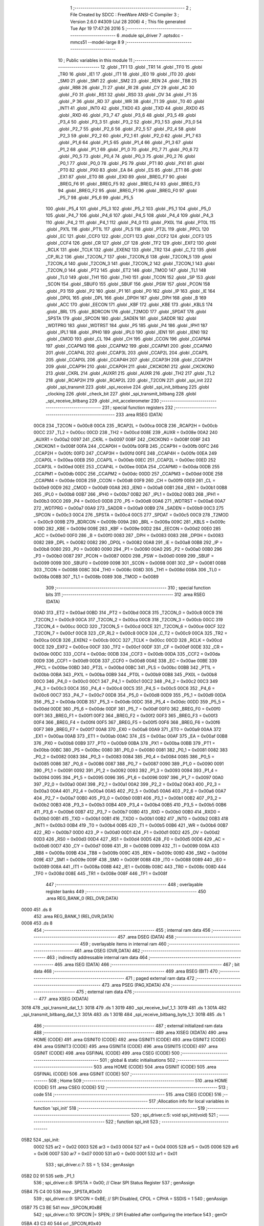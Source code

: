                              1 ;--------------------------------------------------------
                              2 ; File Created by SDCC : FreeWare ANSI-C Compiler
                              3 ; Version 2.6.0 #4309 (Jul 28 2006)
                              4 ; This file generated Tue Apr 19 17:47:26 2016
                              5 ;--------------------------------------------------------
                              6 	.module spi_driver
                              7 	.optsdcc -mmcs51 --model-large
                              8 	
                              9 ;--------------------------------------------------------
                             10 ; Public variables in this module
                             11 ;--------------------------------------------------------
                             12 	.globl _TF1
                             13 	.globl _TR1
                             14 	.globl _TF0
                             15 	.globl _TR0
                             16 	.globl _IE1
                             17 	.globl _IT1
                             18 	.globl _IE0
                             19 	.globl _IT0
                             20 	.globl _SM0
                             21 	.globl _SM1
                             22 	.globl _SM2
                             23 	.globl _REN
                             24 	.globl _TB8
                             25 	.globl _RB8
                             26 	.globl _TI
                             27 	.globl _RI
                             28 	.globl _CY
                             29 	.globl _AC
                             30 	.globl _F0
                             31 	.globl _RS1
                             32 	.globl _RS0
                             33 	.globl _OV
                             34 	.globl _F1
                             35 	.globl _P
                             36 	.globl _RD
                             37 	.globl _WR
                             38 	.globl _T1
                             39 	.globl _T0
                             40 	.globl _INT1
                             41 	.globl _INT0
                             42 	.globl _TXD0
                             43 	.globl _TXD
                             44 	.globl _RXD0
                             45 	.globl _RXD
                             46 	.globl _P3_7
                             47 	.globl _P3_6
                             48 	.globl _P3_5
                             49 	.globl _P3_4
                             50 	.globl _P3_3
                             51 	.globl _P3_2
                             52 	.globl _P3_1
                             53 	.globl _P3_0
                             54 	.globl _P2_7
                             55 	.globl _P2_6
                             56 	.globl _P2_5
                             57 	.globl _P2_4
                             58 	.globl _P2_3
                             59 	.globl _P2_2
                             60 	.globl _P2_1
                             61 	.globl _P2_0
                             62 	.globl _P1_7
                             63 	.globl _P1_6
                             64 	.globl _P1_5
                             65 	.globl _P1_4
                             66 	.globl _P1_3
                             67 	.globl _P1_2
                             68 	.globl _P1_1
                             69 	.globl _P1_0
                             70 	.globl _P0_7
                             71 	.globl _P0_6
                             72 	.globl _P0_5
                             73 	.globl _P0_4
                             74 	.globl _P0_3
                             75 	.globl _P0_2
                             76 	.globl _P0_1
                             77 	.globl _P0_0
                             78 	.globl _PS
                             79 	.globl _PT1
                             80 	.globl _PX1
                             81 	.globl _PT0
                             82 	.globl _PX0
                             83 	.globl _EA
                             84 	.globl _ES
                             85 	.globl _ET1
                             86 	.globl _EX1
                             87 	.globl _ET0
                             88 	.globl _EX0
                             89 	.globl _BREG_F7
                             90 	.globl _BREG_F6
                             91 	.globl _BREG_F5
                             92 	.globl _BREG_F4
                             93 	.globl _BREG_F3
                             94 	.globl _BREG_F2
                             95 	.globl _BREG_F1
                             96 	.globl _BREG_F0
                             97 	.globl _P5_7
                             98 	.globl _P5_6
                             99 	.globl _P5_5
                            100 	.globl _P5_4
                            101 	.globl _P5_3
                            102 	.globl _P5_2
                            103 	.globl _P5_1
                            104 	.globl _P5_0
                            105 	.globl _P4_7
                            106 	.globl _P4_6
                            107 	.globl _P4_5
                            108 	.globl _P4_4
                            109 	.globl _P4_3
                            110 	.globl _P4_2
                            111 	.globl _P4_1
                            112 	.globl _P4_0
                            113 	.globl _PX0L
                            114 	.globl _PT0L
                            115 	.globl _PX1L
                            116 	.globl _PT1L
                            117 	.globl _PLS
                            118 	.globl _PT2L
                            119 	.globl _PPCL
                            120 	.globl _EC
                            121 	.globl _CCF0
                            122 	.globl _CCF1
                            123 	.globl _CCF2
                            124 	.globl _CCF3
                            125 	.globl _CCF4
                            126 	.globl _CR
                            127 	.globl _CF
                            128 	.globl _TF2
                            129 	.globl _EXF2
                            130 	.globl _RCLK
                            131 	.globl _TCLK
                            132 	.globl _EXEN2
                            133 	.globl _TR2
                            134 	.globl _C_T2
                            135 	.globl _CP_RL2
                            136 	.globl _T2CON_7
                            137 	.globl _T2CON_6
                            138 	.globl _T2CON_5
                            139 	.globl _T2CON_4
                            140 	.globl _T2CON_3
                            141 	.globl _T2CON_2
                            142 	.globl _T2CON_1
                            143 	.globl _T2CON_0
                            144 	.globl _PT2
                            145 	.globl _ET2
                            146 	.globl _TMOD
                            147 	.globl _TL1
                            148 	.globl _TL0
                            149 	.globl _TH1
                            150 	.globl _TH0
                            151 	.globl _TCON
                            152 	.globl _SP
                            153 	.globl _SCON
                            154 	.globl _SBUF0
                            155 	.globl _SBUF
                            156 	.globl _PSW
                            157 	.globl _PCON
                            158 	.globl _P3
                            159 	.globl _P2
                            160 	.globl _P1
                            161 	.globl _P0
                            162 	.globl _IP
                            163 	.globl _IE
                            164 	.globl _DP0L
                            165 	.globl _DPL
                            166 	.globl _DP0H
                            167 	.globl _DPH
                            168 	.globl _B
                            169 	.globl _ACC
                            170 	.globl _EECON
                            171 	.globl _KBF
                            172 	.globl _KBE
                            173 	.globl _KBLS
                            174 	.globl _BRL
                            175 	.globl _BDRCON
                            176 	.globl _T2MOD
                            177 	.globl _SPDAT
                            178 	.globl _SPSTA
                            179 	.globl _SPCON
                            180 	.globl _SADEN
                            181 	.globl _SADDR
                            182 	.globl _WDTPRG
                            183 	.globl _WDTRST
                            184 	.globl _P5
                            185 	.globl _P4
                            186 	.globl _IPH1
                            187 	.globl _IPL1
                            188 	.globl _IPH0
                            189 	.globl _IPL0
                            190 	.globl _IEN1
                            191 	.globl _IEN0
                            192 	.globl _CMOD
                            193 	.globl _CL
                            194 	.globl _CH
                            195 	.globl _CCON
                            196 	.globl _CCAPM4
                            197 	.globl _CCAPM3
                            198 	.globl _CCAPM2
                            199 	.globl _CCAPM1
                            200 	.globl _CCAPM0
                            201 	.globl _CCAP4L
                            202 	.globl _CCAP3L
                            203 	.globl _CCAP2L
                            204 	.globl _CCAP1L
                            205 	.globl _CCAP0L
                            206 	.globl _CCAP4H
                            207 	.globl _CCAP3H
                            208 	.globl _CCAP2H
                            209 	.globl _CCAP1H
                            210 	.globl _CCAP0H
                            211 	.globl _CKCKON1
                            212 	.globl _CKCKON0
                            213 	.globl _CKRL
                            214 	.globl _AUXR1
                            215 	.globl _AUXR
                            216 	.globl _TH2
                            217 	.globl _TL2
                            218 	.globl _RCAP2H
                            219 	.globl _RCAP2L
                            220 	.globl _T2CON
                            221 	.globl _spi_init
                            222 	.globl _spi_transmit
                            223 	.globl _spi_receive
                            224 	.globl _spi_init_bitbang
                            225 	.globl _clocking
                            226 	.globl _check_bit
                            227 	.globl _spi_transmit_bitbang
                            228 	.globl _spi_receive_bitbang
                            229 	.globl _init_accelerometer
                            230 ;--------------------------------------------------------
                            231 ; special function registers
                            232 ;--------------------------------------------------------
                            233 	.area RSEG    (DATA)
                    00C8    234 _T2CON	=	0x00c8
                    00CA    235 _RCAP2L	=	0x00ca
                    00CB    236 _RCAP2H	=	0x00cb
                    00CC    237 _TL2	=	0x00cc
                    00CD    238 _TH2	=	0x00cd
                    008E    239 _AUXR	=	0x008e
                    00A2    240 _AUXR1	=	0x00a2
                    0097    241 _CKRL	=	0x0097
                    008F    242 _CKCKON0	=	0x008f
                    008F    243 _CKCKON1	=	0x008f
                    00FA    244 _CCAP0H	=	0x00fa
                    00FB    245 _CCAP1H	=	0x00fb
                    00FC    246 _CCAP2H	=	0x00fc
                    00FD    247 _CCAP3H	=	0x00fd
                    00FE    248 _CCAP4H	=	0x00fe
                    00EA    249 _CCAP0L	=	0x00ea
                    00EB    250 _CCAP1L	=	0x00eb
                    00EC    251 _CCAP2L	=	0x00ec
                    00ED    252 _CCAP3L	=	0x00ed
                    00EE    253 _CCAP4L	=	0x00ee
                    00DA    254 _CCAPM0	=	0x00da
                    00DB    255 _CCAPM1	=	0x00db
                    00DC    256 _CCAPM2	=	0x00dc
                    00DD    257 _CCAPM3	=	0x00dd
                    00DE    258 _CCAPM4	=	0x00de
                    00D8    259 _CCON	=	0x00d8
                    00F9    260 _CH	=	0x00f9
                    00E9    261 _CL	=	0x00e9
                    00D9    262 _CMOD	=	0x00d9
                    00A8    263 _IEN0	=	0x00a8
                    00B1    264 _IEN1	=	0x00b1
                    00B8    265 _IPL0	=	0x00b8
                    00B7    266 _IPH0	=	0x00b7
                    00B2    267 _IPL1	=	0x00b2
                    00B3    268 _IPH1	=	0x00b3
                    00C0    269 _P4	=	0x00c0
                    00D8    270 _P5	=	0x00d8
                    00A6    271 _WDTRST	=	0x00a6
                    00A7    272 _WDTPRG	=	0x00a7
                    00A9    273 _SADDR	=	0x00a9
                    00B9    274 _SADEN	=	0x00b9
                    00C3    275 _SPCON	=	0x00c3
                    00C4    276 _SPSTA	=	0x00c4
                    00C5    277 _SPDAT	=	0x00c5
                    00C9    278 _T2MOD	=	0x00c9
                    009B    279 _BDRCON	=	0x009b
                    009A    280 _BRL	=	0x009a
                    009C    281 _KBLS	=	0x009c
                    009D    282 _KBE	=	0x009d
                    009E    283 _KBF	=	0x009e
                    00D2    284 _EECON	=	0x00d2
                    00E0    285 _ACC	=	0x00e0
                    00F0    286 _B	=	0x00f0
                    0083    287 _DPH	=	0x0083
                    0083    288 _DP0H	=	0x0083
                    0082    289 _DPL	=	0x0082
                    0082    290 _DP0L	=	0x0082
                    00A8    291 _IE	=	0x00a8
                    00B8    292 _IP	=	0x00b8
                    0080    293 _P0	=	0x0080
                    0090    294 _P1	=	0x0090
                    00A0    295 _P2	=	0x00a0
                    00B0    296 _P3	=	0x00b0
                    0087    297 _PCON	=	0x0087
                    00D0    298 _PSW	=	0x00d0
                    0099    299 _SBUF	=	0x0099
                    0099    300 _SBUF0	=	0x0099
                    0098    301 _SCON	=	0x0098
                    0081    302 _SP	=	0x0081
                    0088    303 _TCON	=	0x0088
                    008C    304 _TH0	=	0x008c
                    008D    305 _TH1	=	0x008d
                    008A    306 _TL0	=	0x008a
                    008B    307 _TL1	=	0x008b
                    0089    308 _TMOD	=	0x0089
                            309 ;--------------------------------------------------------
                            310 ; special function bits
                            311 ;--------------------------------------------------------
                            312 	.area RSEG    (DATA)
                    00AD    313 _ET2	=	0x00ad
                    00BD    314 _PT2	=	0x00bd
                    00C8    315 _T2CON_0	=	0x00c8
                    00C9    316 _T2CON_1	=	0x00c9
                    00CA    317 _T2CON_2	=	0x00ca
                    00CB    318 _T2CON_3	=	0x00cb
                    00CC    319 _T2CON_4	=	0x00cc
                    00CD    320 _T2CON_5	=	0x00cd
                    00CE    321 _T2CON_6	=	0x00ce
                    00CF    322 _T2CON_7	=	0x00cf
                    00C8    323 _CP_RL2	=	0x00c8
                    00C9    324 _C_T2	=	0x00c9
                    00CA    325 _TR2	=	0x00ca
                    00CB    326 _EXEN2	=	0x00cb
                    00CC    327 _TCLK	=	0x00cc
                    00CD    328 _RCLK	=	0x00cd
                    00CE    329 _EXF2	=	0x00ce
                    00CF    330 _TF2	=	0x00cf
                    00DF    331 _CF	=	0x00df
                    00DE    332 _CR	=	0x00de
                    00DC    333 _CCF4	=	0x00dc
                    00DB    334 _CCF3	=	0x00db
                    00DA    335 _CCF2	=	0x00da
                    00D9    336 _CCF1	=	0x00d9
                    00D8    337 _CCF0	=	0x00d8
                    00AE    338 _EC	=	0x00ae
                    00BE    339 _PPCL	=	0x00be
                    00BD    340 _PT2L	=	0x00bd
                    00BC    341 _PLS	=	0x00bc
                    00BB    342 _PT1L	=	0x00bb
                    00BA    343 _PX1L	=	0x00ba
                    00B9    344 _PT0L	=	0x00b9
                    00B8    345 _PX0L	=	0x00b8
                    00C0    346 _P4_0	=	0x00c0
                    00C1    347 _P4_1	=	0x00c1
                    00C2    348 _P4_2	=	0x00c2
                    00C3    349 _P4_3	=	0x00c3
                    00C4    350 _P4_4	=	0x00c4
                    00C5    351 _P4_5	=	0x00c5
                    00C6    352 _P4_6	=	0x00c6
                    00C7    353 _P4_7	=	0x00c7
                    00D8    354 _P5_0	=	0x00d8
                    00D9    355 _P5_1	=	0x00d9
                    00DA    356 _P5_2	=	0x00da
                    00DB    357 _P5_3	=	0x00db
                    00DC    358 _P5_4	=	0x00dc
                    00DD    359 _P5_5	=	0x00dd
                    00DE    360 _P5_6	=	0x00de
                    00DF    361 _P5_7	=	0x00df
                    00F0    362 _BREG_F0	=	0x00f0
                    00F1    363 _BREG_F1	=	0x00f1
                    00F2    364 _BREG_F2	=	0x00f2
                    00F3    365 _BREG_F3	=	0x00f3
                    00F4    366 _BREG_F4	=	0x00f4
                    00F5    367 _BREG_F5	=	0x00f5
                    00F6    368 _BREG_F6	=	0x00f6
                    00F7    369 _BREG_F7	=	0x00f7
                    00A8    370 _EX0	=	0x00a8
                    00A9    371 _ET0	=	0x00a9
                    00AA    372 _EX1	=	0x00aa
                    00AB    373 _ET1	=	0x00ab
                    00AC    374 _ES	=	0x00ac
                    00AF    375 _EA	=	0x00af
                    00B8    376 _PX0	=	0x00b8
                    00B9    377 _PT0	=	0x00b9
                    00BA    378 _PX1	=	0x00ba
                    00BB    379 _PT1	=	0x00bb
                    00BC    380 _PS	=	0x00bc
                    0080    381 _P0_0	=	0x0080
                    0081    382 _P0_1	=	0x0081
                    0082    383 _P0_2	=	0x0082
                    0083    384 _P0_3	=	0x0083
                    0084    385 _P0_4	=	0x0084
                    0085    386 _P0_5	=	0x0085
                    0086    387 _P0_6	=	0x0086
                    0087    388 _P0_7	=	0x0087
                    0090    389 _P1_0	=	0x0090
                    0091    390 _P1_1	=	0x0091
                    0092    391 _P1_2	=	0x0092
                    0093    392 _P1_3	=	0x0093
                    0094    393 _P1_4	=	0x0094
                    0095    394 _P1_5	=	0x0095
                    0096    395 _P1_6	=	0x0096
                    0097    396 _P1_7	=	0x0097
                    00A0    397 _P2_0	=	0x00a0
                    00A1    398 _P2_1	=	0x00a1
                    00A2    399 _P2_2	=	0x00a2
                    00A3    400 _P2_3	=	0x00a3
                    00A4    401 _P2_4	=	0x00a4
                    00A5    402 _P2_5	=	0x00a5
                    00A6    403 _P2_6	=	0x00a6
                    00A7    404 _P2_7	=	0x00a7
                    00B0    405 _P3_0	=	0x00b0
                    00B1    406 _P3_1	=	0x00b1
                    00B2    407 _P3_2	=	0x00b2
                    00B3    408 _P3_3	=	0x00b3
                    00B4    409 _P3_4	=	0x00b4
                    00B5    410 _P3_5	=	0x00b5
                    00B6    411 _P3_6	=	0x00b6
                    00B7    412 _P3_7	=	0x00b7
                    00B0    413 _RXD	=	0x00b0
                    00B0    414 _RXD0	=	0x00b0
                    00B1    415 _TXD	=	0x00b1
                    00B1    416 _TXD0	=	0x00b1
                    00B2    417 _INT0	=	0x00b2
                    00B3    418 _INT1	=	0x00b3
                    00B4    419 _T0	=	0x00b4
                    00B5    420 _T1	=	0x00b5
                    00B6    421 _WR	=	0x00b6
                    00B7    422 _RD	=	0x00b7
                    00D0    423 _P	=	0x00d0
                    00D1    424 _F1	=	0x00d1
                    00D2    425 _OV	=	0x00d2
                    00D3    426 _RS0	=	0x00d3
                    00D4    427 _RS1	=	0x00d4
                    00D5    428 _F0	=	0x00d5
                    00D6    429 _AC	=	0x00d6
                    00D7    430 _CY	=	0x00d7
                    0098    431 _RI	=	0x0098
                    0099    432 _TI	=	0x0099
                    009A    433 _RB8	=	0x009a
                    009B    434 _TB8	=	0x009b
                    009C    435 _REN	=	0x009c
                    009D    436 _SM2	=	0x009d
                    009E    437 _SM1	=	0x009e
                    009F    438 _SM0	=	0x009f
                    0088    439 _IT0	=	0x0088
                    0089    440 _IE0	=	0x0089
                    008A    441 _IT1	=	0x008a
                    008B    442 _IE1	=	0x008b
                    008C    443 _TR0	=	0x008c
                    008D    444 _TF0	=	0x008d
                    008E    445 _TR1	=	0x008e
                    008F    446 _TF1	=	0x008f
                            447 ;--------------------------------------------------------
                            448 ; overlayable register banks
                            449 ;--------------------------------------------------------
                            450 	.area REG_BANK_0	(REL,OVR,DATA)
   0000                     451 	.ds 8
                            452 	.area REG_BANK_1	(REL,OVR,DATA)
   0008                     453 	.ds 8
                            454 ;--------------------------------------------------------
                            455 ; internal ram data
                            456 ;--------------------------------------------------------
                            457 	.area DSEG    (DATA)
                            458 ;--------------------------------------------------------
                            459 ; overlayable items in internal ram 
                            460 ;--------------------------------------------------------
                            461 	.area OSEG    (OVR,DATA)
                            462 ;--------------------------------------------------------
                            463 ; indirectly addressable internal ram data
                            464 ;--------------------------------------------------------
                            465 	.area ISEG    (DATA)
                            466 ;--------------------------------------------------------
                            467 ; bit data
                            468 ;--------------------------------------------------------
                            469 	.area BSEG    (BIT)
                            470 ;--------------------------------------------------------
                            471 ; paged external ram data
                            472 ;--------------------------------------------------------
                            473 	.area PSEG    (PAG,XDATA)
                            474 ;--------------------------------------------------------
                            475 ; external ram data
                            476 ;--------------------------------------------------------
                            477 	.area XSEG    (XDATA)
   3018                     478 _spi_transmit_dat_1_1:
   3018                     479 	.ds 1
   3019                     480 _spi_receive_buf_1_1:
   3019                     481 	.ds 1
   301A                     482 _spi_transmit_bitbang_dat_1_1:
   301A                     483 	.ds 1
   301B                     484 _spi_receive_bitbang_byte_1_1:
   301B                     485 	.ds 1
                            486 ;--------------------------------------------------------
                            487 ; external initialized ram data
                            488 ;--------------------------------------------------------
                            489 	.area XISEG   (XDATA)
                            490 	.area HOME    (CODE)
                            491 	.area GSINIT0 (CODE)
                            492 	.area GSINIT1 (CODE)
                            493 	.area GSINIT2 (CODE)
                            494 	.area GSINIT3 (CODE)
                            495 	.area GSINIT4 (CODE)
                            496 	.area GSINIT5 (CODE)
                            497 	.area GSINIT  (CODE)
                            498 	.area GSFINAL (CODE)
                            499 	.area CSEG    (CODE)
                            500 ;--------------------------------------------------------
                            501 ; global & static initialisations
                            502 ;--------------------------------------------------------
                            503 	.area HOME    (CODE)
                            504 	.area GSINIT  (CODE)
                            505 	.area GSFINAL (CODE)
                            506 	.area GSINIT  (CODE)
                            507 ;--------------------------------------------------------
                            508 ; Home
                            509 ;--------------------------------------------------------
                            510 	.area HOME    (CODE)
                            511 	.area CSEG    (CODE)
                            512 ;--------------------------------------------------------
                            513 ; code
                            514 ;--------------------------------------------------------
                            515 	.area CSEG    (CODE)
                            516 ;------------------------------------------------------------
                            517 ;Allocation info for local variables in function 'spi_init'
                            518 ;------------------------------------------------------------
                            519 ;------------------------------------------------------------
                            520 ;	spi_driver.c:5: void spi_init(void)
                            521 ;	-----------------------------------------
                            522 ;	 function spi_init
                            523 ;	-----------------------------------------
   05B2                     524 _spi_init:
                    0002    525 	ar2 = 0x02
                    0003    526 	ar3 = 0x03
                    0004    527 	ar4 = 0x04
                    0005    528 	ar5 = 0x05
                    0006    529 	ar6 = 0x06
                    0007    530 	ar7 = 0x07
                    0000    531 	ar0 = 0x00
                    0001    532 	ar1 = 0x01
                            533 ;	spi_driver.c:7: SS = 1;
                            534 ;	genAssign
   05B2 D2 91               535 	setb	_P1_1
                            536 ;	spi_driver.c:8: SPSTA = 0x00;			// Clear SPI Status Register
                            537 ;	genAssign
   05B4 75 C4 00            538 	mov	_SPSTA,#0x00
                            539 ;	spi_driver.c:9: SPCON = 0xBE;			// SPI Disabled, CPOL = CPHA = SSDIS = 1
                            540 ;	genAssign
   05B7 75 C3 BE            541 	mov	_SPCON,#0xBE
                            542 ;	spi_driver.c:10: SPCON |= SPEN;			// SPI Enabled after configuring the interface
                            543 ;	genOr
   05BA 43 C3 40            544 	orl	_SPCON,#0x40
                            545 ;	spi_driver.c:11: SS = 0;
                            546 ;	genAssign
   05BD C2 91               547 	clr	_P1_1
                            548 ;	Peephole 300	removed redundant label 00101$
   05BF 22                  549 	ret
                            550 ;------------------------------------------------------------
                            551 ;Allocation info for local variables in function 'spi_transmit'
                            552 ;------------------------------------------------------------
                            553 ;dat                       Allocated with name '_spi_transmit_dat_1_1'
                            554 ;buf                       Allocated with name '_spi_transmit_buf_1_1'
                            555 ;------------------------------------------------------------
                            556 ;	spi_driver.c:15: void spi_transmit(unsigned char dat)
                            557 ;	-----------------------------------------
                            558 ;	 function spi_transmit
                            559 ;	-----------------------------------------
   05C0                     560 _spi_transmit:
                            561 ;	genReceive
   05C0 E5 82               562 	mov	a,dpl
   05C2 90 30 18            563 	mov	dptr,#_spi_transmit_dat_1_1
   05C5 F0                  564 	movx	@dptr,a
                            565 ;	spi_driver.c:20: SPDAT = dat;
                            566 ;	genAssign
   05C6 90 30 18            567 	mov	dptr,#_spi_transmit_dat_1_1
   05C9 E0                  568 	movx	a,@dptr
   05CA F5 C5               569 	mov	_SPDAT,a
                            570 ;	spi_driver.c:22: while(!(SPSTA & SPIF));
   05CC                     571 00101$:
                            572 ;	genAnd
   05CC E5 C4               573 	mov	a,_SPSTA
                            574 ;	genIfxJump
                            575 ;	Peephole 108.d	removed ljmp by inverse jump logic
   05CE 30 E7 FB            576 	jnb	acc.7,00101$
                            577 ;	Peephole 300	removed redundant label 00108$
                            578 ;	spi_driver.c:24: buf = SPDAT;
                            579 ;	genDummyRead
   05D1 E5 C5               580 	mov	a,_SPDAT
                            581 ;	Peephole 300	removed redundant label 00104$
   05D3 22                  582 	ret
                            583 ;------------------------------------------------------------
                            584 ;Allocation info for local variables in function 'spi_receive'
                            585 ;------------------------------------------------------------
                            586 ;buf                       Allocated with name '_spi_receive_buf_1_1'
                            587 ;------------------------------------------------------------
                            588 ;	spi_driver.c:31: unsigned char spi_receive(void)
                            589 ;	-----------------------------------------
                            590 ;	 function spi_receive
                            591 ;	-----------------------------------------
   05D4                     592 _spi_receive:
                            593 ;	spi_driver.c:36: SPDAT = 0xFF;
                            594 ;	genAssign
   05D4 75 C5 FF            595 	mov	_SPDAT,#0xFF
                            596 ;	spi_driver.c:37: while(!(SPSTA & SPIF));
   05D7                     597 00101$:
                            598 ;	genAnd
   05D7 E5 C4               599 	mov	a,_SPSTA
                            600 ;	genIfxJump
                            601 ;	Peephole 108.d	removed ljmp by inverse jump logic
   05D9 30 E7 FB            602 	jnb	acc.7,00101$
                            603 ;	Peephole 300	removed redundant label 00108$
                            604 ;	spi_driver.c:39: buf = SPDAT;
                            605 ;	genAssign
                            606 ;	spi_driver.c:44: return buf;
                            607 ;	genAssign
   05DC 90 30 19            608 	mov	dptr,#_spi_receive_buf_1_1
   05DF E5 C5               609 	mov	a,_SPDAT
   05E1 F0                  610 	movx	@dptr,a
                            611 ;	Peephole 180.a	removed redundant mov to dptr
   05E2 E0                  612 	movx	a,@dptr
                            613 ;	genRet
                            614 ;	Peephole 234.a	loading dpl directly from a(ccumulator), r2 not set
   05E3 F5 82               615 	mov	dpl,a
                            616 ;	Peephole 300	removed redundant label 00104$
   05E5 22                  617 	ret
                            618 ;------------------------------------------------------------
                            619 ;Allocation info for local variables in function 'spi_init_bitbang'
                            620 ;------------------------------------------------------------
                            621 ;------------------------------------------------------------
                            622 ;	spi_driver.c:48: void spi_init_bitbang(void)
                            623 ;	-----------------------------------------
                            624 ;	 function spi_init_bitbang
                            625 ;	-----------------------------------------
   05E6                     626 _spi_init_bitbang:
                            627 ;	spi_driver.c:50: SS = 1;
                            628 ;	genAssign
   05E6 D2 91               629 	setb	_P1_1
                            630 ;	spi_driver.c:51: SCK = 1;
                            631 ;	genAssign
   05E8 D2 96               632 	setb	_P1_6
                            633 ;	spi_driver.c:52: MOSI = 1;
                            634 ;	genAssign
   05EA D2 90               635 	setb	_P1_0
                            636 ;	spi_driver.c:53: SS = 0;
                            637 ;	genAssign
   05EC C2 91               638 	clr	_P1_1
                            639 ;	Peephole 300	removed redundant label 00101$
   05EE 22                  640 	ret
                            641 ;------------------------------------------------------------
                            642 ;Allocation info for local variables in function 'clocking'
                            643 ;------------------------------------------------------------
                            644 ;------------------------------------------------------------
                            645 ;	spi_driver.c:57: void clocking(void)
                            646 ;	-----------------------------------------
                            647 ;	 function clocking
                            648 ;	-----------------------------------------
   05EF                     649 _clocking:
                            650 ;	spi_driver.c:59: SCK = 1;			// Set SCL
                            651 ;	genAssign
   05EF D2 96               652 	setb	_P1_6
                            653 ;	spi_driver.c:60: NOP;				// No Operation
                            654 ;	genInline
   05F1 00                  655 	 nop 
                            656 ;	spi_driver.c:61: NOP;				// No Operation
                            657 ;	genInline
   05F2 00                  658 	 nop 
                            659 ;	spi_driver.c:62: SCK = 0;			// Complete a clock cycle by clearing SCL
                            660 ;	genAssign
   05F3 C2 96               661 	clr	_P1_6
                            662 ;	Peephole 300	removed redundant label 00101$
   05F5 22                  663 	ret
                            664 ;------------------------------------------------------------
                            665 ;Allocation info for local variables in function 'check_bit'
                            666 ;------------------------------------------------------------
                            667 ;ack                       Allocated with name '_check_bit_ack_1_1'
                            668 ;------------------------------------------------------------
                            669 ;	spi_driver.c:66: unsigned char check_bit(void)
                            670 ;	-----------------------------------------
                            671 ;	 function check_bit
                            672 ;	-----------------------------------------
   05F6                     673 _check_bit:
                            674 ;	spi_driver.c:69: SCK = 1;			// Set SCL
                            675 ;	genAssign
   05F6 D2 96               676 	setb	_P1_6
                            677 ;	spi_driver.c:70: NOP;				// No Operation
                            678 ;	genInline
   05F8 00                  679 	 nop 
                            680 ;	spi_driver.c:71: ack = MISO;			// Check the status of the SDA pin
                            681 ;	genAssign
   05F9 E4                  682 	clr	a
   05FA A2 93               683 	mov	c,_P1_3
   05FC 33                  684 	rlc	a
   05FD FA                  685 	mov	r2,a
                            686 ;	spi_driver.c:72: NOP;				// No Operation
                            687 ;	genInline
   05FE 00                  688 	 nop 
                            689 ;	spi_driver.c:73: SCK = 0;			// Complete a clock cycle by clearing SCL
                            690 ;	genAssign
   05FF C2 96               691 	clr	_P1_6
                            692 ;	spi_driver.c:74: return (ack);		// Return the bit value that was received on SDA
                            693 ;	genRet
   0601 8A 82               694 	mov	dpl,r2
                            695 ;	Peephole 300	removed redundant label 00101$
   0603 22                  696 	ret
                            697 ;------------------------------------------------------------
                            698 ;Allocation info for local variables in function 'spi_transmit_bitbang'
                            699 ;------------------------------------------------------------
                            700 ;dat                       Allocated with name '_spi_transmit_bitbang_dat_1_1'
                            701 ;count                     Allocated with name '_spi_transmit_bitbang_count_1_1'
                            702 ;------------------------------------------------------------
                            703 ;	spi_driver.c:78: void spi_transmit_bitbang(unsigned char dat)
                            704 ;	-----------------------------------------
                            705 ;	 function spi_transmit_bitbang
                            706 ;	-----------------------------------------
   0604                     707 _spi_transmit_bitbang:
                            708 ;	genReceive
   0604 E5 82               709 	mov	a,dpl
   0606 90 30 1A            710 	mov	dptr,#_spi_transmit_bitbang_dat_1_1
   0609 F0                  711 	movx	@dptr,a
                            712 ;	spi_driver.c:82: SS = 0;
                            713 ;	genAssign
   060A C2 91               714 	clr	_P1_1
                            715 ;	spi_driver.c:83: for (count = 0; count < 8 ;count++  )		// Loop till all 8 bytes are written
                            716 ;	genAssign
   060C 7A 00               717 	mov	r2,#0x00
   060E                     718 00104$:
                            719 ;	genCmpLt
                            720 ;	genCmp
   060E BA 08 00            721 	cjne	r2,#0x08,00114$
   0611                     722 00114$:
                            723 ;	genIfxJump
                            724 ;	Peephole 108.a	removed ljmp by inverse jump logic
   0611 50 26               725 	jnc	00108$
                            726 ;	Peephole 300	removed redundant label 00115$
                            727 ;	spi_driver.c:85: if (dat & SEND_MASK)					// Check if the bit is set
                            728 ;	genAssign
   0613 90 30 1A            729 	mov	dptr,#_spi_transmit_bitbang_dat_1_1
   0616 E0                  730 	movx	a,@dptr
                            731 ;	genAnd
   0617 FB                  732 	mov	r3,a
                            733 ;	Peephole 105	removed redundant mov
                            734 ;	genIfxJump
                            735 ;	Peephole 108.d	removed ljmp by inverse jump logic
   0618 30 E7 0B            736 	jnb	acc.7,00102$
                            737 ;	Peephole 300	removed redundant label 00116$
                            738 ;	spi_driver.c:87: MOSI = 1;							// Set MOSI
                            739 ;	genAssign
   061B D2 90               740 	setb	_P1_0
                            741 ;	spi_driver.c:88: dat <<= 1;							// Shift byte left by 1
                            742 ;	genLeftShift
                            743 ;	genLeftShiftLiteral
                            744 ;	genlshOne
   061D EB                  745 	mov	a,r3
                            746 ;	Peephole 254	optimized left shift
   061E 2B                  747 	add	a,r3
                            748 ;	genAssign
   061F FC                  749 	mov	r4,a
   0620 90 30 1A            750 	mov	dptr,#_spi_transmit_bitbang_dat_1_1
                            751 ;	Peephole 100	removed redundant mov
   0623 F0                  752 	movx	@dptr,a
                            753 ;	Peephole 112.b	changed ljmp to sjmp
   0624 80 09               754 	sjmp	00103$
   0626                     755 00102$:
                            756 ;	spi_driver.c:92: MOSI = 0;							// Clear MOSI
                            757 ;	genAssign
   0626 C2 90               758 	clr	_P1_0
                            759 ;	spi_driver.c:93: dat <<= 1;							// Shift byte left by 1
                            760 ;	genLeftShift
                            761 ;	genLeftShiftLiteral
                            762 ;	genlshOne
   0628 EB                  763 	mov	a,r3
                            764 ;	Peephole 254	optimized left shift
   0629 2B                  765 	add	a,r3
                            766 ;	genAssign
   062A FB                  767 	mov	r3,a
   062B 90 30 1A            768 	mov	dptr,#_spi_transmit_bitbang_dat_1_1
                            769 ;	Peephole 100	removed redundant mov
   062E F0                  770 	movx	@dptr,a
   062F                     771 00103$:
                            772 ;	spi_driver.c:95: clocking();								// Issue a clock on SCK
                            773 ;	genCall
   062F C0 02               774 	push	ar2
   0631 12 05 EF            775 	lcall	_clocking
   0634 D0 02               776 	pop	ar2
                            777 ;	spi_driver.c:83: for (count = 0; count < 8 ;count++  )		// Loop till all 8 bytes are written
                            778 ;	genPlus
                            779 ;     genPlusIncr
   0636 0A                  780 	inc	r2
                            781 ;	Peephole 112.b	changed ljmp to sjmp
   0637 80 D5               782 	sjmp	00104$
   0639                     783 00108$:
   0639 22                  784 	ret
                            785 ;------------------------------------------------------------
                            786 ;Allocation info for local variables in function 'spi_receive_bitbang'
                            787 ;------------------------------------------------------------
                            788 ;count                     Allocated with name '_spi_receive_bitbang_count_1_1'
                            789 ;byte                      Allocated with name '_spi_receive_bitbang_byte_1_1'
                            790 ;input                     Allocated with name '_spi_receive_bitbang_input_1_1'
                            791 ;------------------------------------------------------------
                            792 ;	spi_driver.c:100: unsigned char spi_receive_bitbang(void)
                            793 ;	-----------------------------------------
                            794 ;	 function spi_receive_bitbang
                            795 ;	-----------------------------------------
   063A                     796 _spi_receive_bitbang:
                            797 ;	spi_driver.c:102: unsigned char count, byte = 0, input;
                            798 ;	genAssign
   063A 90 30 1B            799 	mov	dptr,#_spi_receive_bitbang_byte_1_1
                            800 ;	Peephole 181	changed mov to clr
   063D E4                  801 	clr	a
   063E F0                  802 	movx	@dptr,a
                            803 ;	spi_driver.c:104: MISO = 1;									// Configure MISO pin as input
                            804 ;	genAssign
   063F D2 93               805 	setb	_P1_3
                            806 ;	spi_driver.c:105: for (count = 0; count < 8 ;count++  )		// Loop till all 8 bytes are written
                            807 ;	genAssign
   0641 7A 08               808 	mov	r2,#0x08
   0643                     809 00103$:
                            810 ;	spi_driver.c:107: byte <<= 1;								// Shift byte left by 1
                            811 ;	genAssign
   0643 90 30 1B            812 	mov	dptr,#_spi_receive_bitbang_byte_1_1
   0646 E0                  813 	movx	a,@dptr
                            814 ;	genLeftShift
                            815 ;	genLeftShiftLiteral
                            816 ;	genlshOne
                            817 ;	Peephole 105	removed redundant mov
                            818 ;	genAssign
                            819 ;	Peephole 204	removed redundant mov
   0647 25 E0               820 	add	a,acc
   0649 FB                  821 	mov	r3,a
   064A 90 30 1B            822 	mov	dptr,#_spi_receive_bitbang_byte_1_1
                            823 ;	Peephole 100	removed redundant mov
   064D F0                  824 	movx	@dptr,a
                            825 ;	spi_driver.c:108: input = check_bit();					// Check bit value on MISO
                            826 ;	genCall
   064E C0 02               827 	push	ar2
   0650 12 05 F6            828 	lcall	_check_bit
   0653 E5 82               829 	mov	a,dpl
   0655 D0 02               830 	pop	ar2
                            831 ;	spi_driver.c:109: input &= RCV_MASK;						// Set or clear a bit as per the RCV MASK
                            832 ;	genAnd
   0657 54 01               833 	anl	a,#0x01
   0659 FB                  834 	mov	r3,a
                            835 ;	spi_driver.c:110: byte |= input;							// Prepare the byte to be returned
                            836 ;	genAssign
                            837 ;	genOr
   065A 90 30 1B            838 	mov	dptr,#_spi_receive_bitbang_byte_1_1
   065D E0                  839 	movx	a,@dptr
   065E FC                  840 	mov	r4,a
                            841 ;	Peephole 248.a	optimized or to xdata
   065F 4B                  842 	orl	a,r3
   0660 F0                  843 	movx	@dptr,a
                            844 ;	genDjnz
                            845 ;	Peephole 112.b	changed ljmp to sjmp
                            846 ;	Peephole 205	optimized misc jump sequence
   0661 DA E0               847 	djnz	r2,00103$
                            848 ;	Peephole 300	removed redundant label 00109$
                            849 ;	Peephole 300	removed redundant label 00110$
                            850 ;	spi_driver.c:105: for (count = 0; count < 8 ;count++  )		// Loop till all 8 bytes are written
                            851 ;	spi_driver.c:112: clocking();									// Issue a clock on SCL
                            852 ;	genCall
   0663 12 05 EF            853 	lcall	_clocking
                            854 ;	spi_driver.c:113: return byte;								// Return the byte value that was received on SDA
                            855 ;	genAssign
   0666 90 30 1B            856 	mov	dptr,#_spi_receive_bitbang_byte_1_1
   0669 E0                  857 	movx	a,@dptr
                            858 ;	genRet
                            859 ;	Peephole 234.a	loading dpl directly from a(ccumulator), r2 not set
   066A F5 82               860 	mov	dpl,a
                            861 ;	Peephole 300	removed redundant label 00104$
   066C 22                  862 	ret
                            863 ;------------------------------------------------------------
                            864 ;Allocation info for local variables in function 'init_accelerometer'
                            865 ;------------------------------------------------------------
                            866 ;------------------------------------------------------------
                            867 ;	spi_driver.c:117: void init_accelerometer(void)
                            868 ;	-----------------------------------------
                            869 ;	 function init_accelerometer
                            870 ;	-----------------------------------------
   066D                     871 _init_accelerometer:
                            872 ;	spi_driver.c:122: spi_transmit(POWER_CTRL_ADDR | WRITE_SINGLE_BYTE);			// Write a single byte to Power Control Register
                            873 ;	genCall
   066D 75 82 2D            874 	mov	dpl,#0x2D
   0670 12 05 C0            875 	lcall	_spi_transmit
                            876 ;	spi_driver.c:123: spi_transmit(0x00);											// Keep device in Standby mode to adjust settings
                            877 ;	genCall
   0673 75 82 00            878 	mov	dpl,#0x00
   0676 12 05 C0            879 	lcall	_spi_transmit
                            880 ;	spi_driver.c:125: spi_transmit(BW_RATE_ADDR | WRITE_SINGLE_BYTE);				// Write a single byte to Bandwidth Rate Register
                            881 ;	genCall
   0679 75 82 2C            882 	mov	dpl,#0x2C
   067C 12 05 C0            883 	lcall	_spi_transmit
                            884 ;	spi_driver.c:126: spi_transmit(0x08);											// Set Rate to 25 Samples per second (0000 1000)
                            885 ;	genCall
   067F 75 82 08            886 	mov	dpl,#0x08
   0682 12 05 C0            887 	lcall	_spi_transmit
                            888 ;	spi_driver.c:128: spi_transmit(INT_ENABLE_ADDR | WRITE_SINGLE_BYTE);			// Write a single byte to Interrupt Enable Register
                            889 ;	genCall
   0685 75 82 2E            890 	mov	dpl,#0x2E
   0688 12 05 C0            891 	lcall	_spi_transmit
                            892 ;	spi_driver.c:129: spi_transmit(0x80);											// Data Ready Interrupt Required
                            893 ;	genCall
   068B 75 82 80            894 	mov	dpl,#0x80
   068E 12 05 C0            895 	lcall	_spi_transmit
                            896 ;	spi_driver.c:131: spi_transmit(INT_MAP_ADDR | WRITE_SINGLE_BYTE);				// Write a single byte to Interrupt Map Register
                            897 ;	genCall
   0691 75 82 2F            898 	mov	dpl,#0x2F
   0694 12 05 C0            899 	lcall	_spi_transmit
                            900 ;	spi_driver.c:132: spi_transmit(0x7F);											// Data Ready Interrupt on INT1 pin
                            901 ;	genCall
   0697 75 82 7F            902 	mov	dpl,#0x7F
   069A 12 05 C0            903 	lcall	_spi_transmit
                            904 ;	spi_driver.c:134: spi_transmit(DATA_WRITE_ADDR | WRITE_SINGLE_BYTE);			// Write a single byte to Data Write Register
                            905 ;	genCall
   069D 75 82 31            906 	mov	dpl,#0x31
   06A0 12 05 C0            907 	lcall	_spi_transmit
                            908 ;	spi_driver.c:135: spi_transmit(0x2B);											// Self Test Disabled(B7), 4 Wire SPI Mode(B6), INT_Invert Set for active low interrupts(B5), Full Range mode(B3), Range 16g(B1,B0)
                            909 ;	genCall
   06A3 75 82 2B            910 	mov	dpl,#0x2B
   06A6 12 05 C0            911 	lcall	_spi_transmit
                            912 ;	spi_driver.c:137: spi_transmit(FIFO_CTRL_ADDR | WRITE_SINGLE_BYTE);			// Write a single byte to Fifo Control Register
                            913 ;	genCall
   06A9 75 82 38            914 	mov	dpl,#0x38
   06AC 12 05 C0            915 	lcall	_spi_transmit
                            916 ;	spi_driver.c:138: spi_transmit(0x00);											// Bypass Mode selected (B7, B6)
                            917 ;	genCall
   06AF 75 82 00            918 	mov	dpl,#0x00
   06B2 12 05 C0            919 	lcall	_spi_transmit
                            920 ;	spi_driver.c:140: spi_transmit(POWER_CTRL_ADDR | WRITE_SINGLE_BYTE);			// Write a single byte to Power Control Register
                            921 ;	genCall
   06B5 75 82 2D            922 	mov	dpl,#0x2D
   06B8 12 05 C0            923 	lcall	_spi_transmit
                            924 ;	spi_driver.c:141: spi_transmit(0x08);											// Set device to Measurement mode
                            925 ;	genCall
   06BB 75 82 08            926 	mov	dpl,#0x08
                            927 ;	Peephole 253.b	replaced lcall/ret with ljmp
   06BE 02 05 C0            928 	ljmp	_spi_transmit
                            929 ;
                            930 	.area CSEG    (CODE)
                            931 	.area CONST   (CODE)
                            932 	.area XINIT   (CODE)
